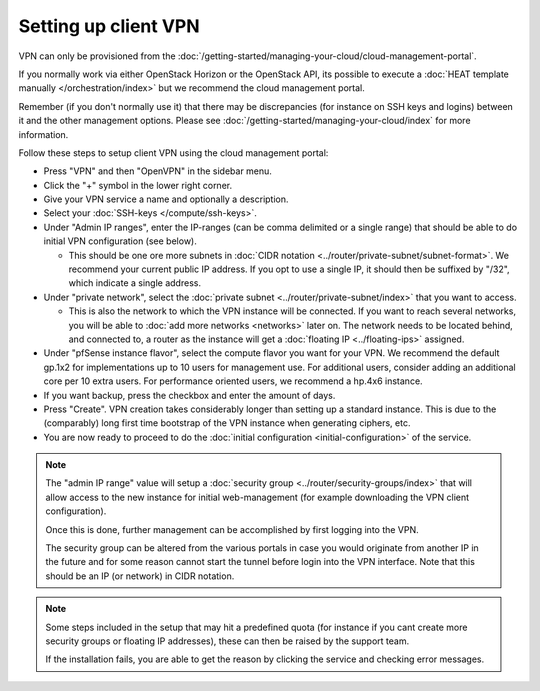 =====================
Setting up client VPN
=====================

VPN can only be provisioned from the :doc:`/getting-started/managing-your-cloud/cloud-management-portal`.

If you normally work via either OpenStack Horizon or the OpenStack API, its possible to execute
a :doc:`HEAT template manually </orchestration/index>` but we recommend the cloud management portal.

Remember (if you don't normally use it) that there may be discrepancies (for instance on SSH keys and
logins) between it and the other management options. Please see :doc:`/getting-started/managing-your-cloud/index`
for more information.

Follow these steps to setup client VPN using the cloud management portal:

- Press "VPN" and then "OpenVPN" in the sidebar menu.

- Click the "+" symbol in the lower right corner.

- Give your VPN service a name and optionally a description.

- Select your :doc:`SSH-keys </compute/ssh-keys>`.

- Under "Admin IP ranges", enter the IP-ranges (can be comma delimited or a single range) that should
  be able to do initial VPN configuration (see below).

  - This should be one ore more subnets in :doc:`CIDR notation <../router/private-subnet/subnet-format>`. We recommend
    your current public IP address. If you opt to use a single IP, it should then be suffixed by "/32", which indicate
    a single address.

- Under "private network", select the :doc:`private subnet <../router/private-subnet/index>` that you want to access.

  - This is also the network to which the VPN instance will be connected. If you want to reach several networks, you will
    be able to :doc:`add more networks <networks>` later on. The network needs to be located behind, and connected to, a
    router as the instance will get a :doc:`floating IP <../floating-ips>` assigned. 

- Under "pfSense instance flavor", select the compute flavor you want for your VPN. We recommend the default gp.1x2 for
  implementations up to 10 users for management use. For additional users, consider adding an additional core per 10
  extra users. For performance oriented users, we recommend a hp.4x6 instance.

- If you want backup, press the checkbox and enter the amount of days.

- Press "Create". VPN creation takes considerably longer than setting up a standard instance. This is due to the
  (comparably) long first time bootstrap of the VPN instance when generating ciphers, etc.

- You are now ready to proceed to do the :doc:`initial configuration <initial-configuration>` of the service.

.. note::

   The "admin IP range" value will setup a :doc:`security group <../router/security-groups/index>` that will allow access
   to the new instance for initial web-management (for example downloading the VPN client configuration).

   Once this is done, further management can be accomplished by first logging into the VPN.

   The security group can be altered from the various portals in case you would originate from another IP in the future
   and for some reason cannot start the tunnel before login into the VPN interface. Note that this should be an IP (or
   network) in CIDR notation.

.. note::

   Some steps included in the setup that may hit a predefined quota (for instance if you cant create more
   security groups or floating IP addresses), these can then be raised by the support team.

   If the installation fails, you are able to get the reason by clicking the service and checking
   error messages. 
